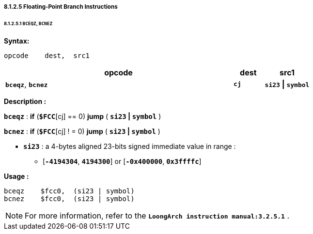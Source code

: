===== *8.1.2.5 Floating-Point Branch Instructions*

====== *8.1.2.5.1 `BCEQZ`, `BCNEZ`*

*Syntax:*

 opcode    dest,  src1

[options="header"]
[cols="75,10,15"]
|===========================
^.^|opcode
^.^|dest
^.^|src1

^.^|*`bceqz`*, *`bcnez`*
^.^|*`cj`*
^.^|*`si23` \| `symbol`*  
|===========================

*Description :*

*`bceqz`* : *if* (*`$FCC`*[cj] == 0) *jump* ( *`si23` | `symbol`* )

*`bcnez`* : *if* (*`$FCC`*[cj] ! = 0) *jump* ( *`si23` | `symbol`* )

** *`si23`* : a 4-bytes aligned 23-bits signed immediate value in range :

*** [*`-4194304`*, *`4194300`*] or [*`-0x400000`*, *`0x3ffffc`*]

*Usage :* 
[source]
----
bceqz    $fcc0,  (si23 | symbol)
bcnez    $fcc0,  (si23 | symbol)
----

[NOTE]
=====
For more information, refer to the *`LoongArch instruction manual:3.2.5.1`* .
=====
